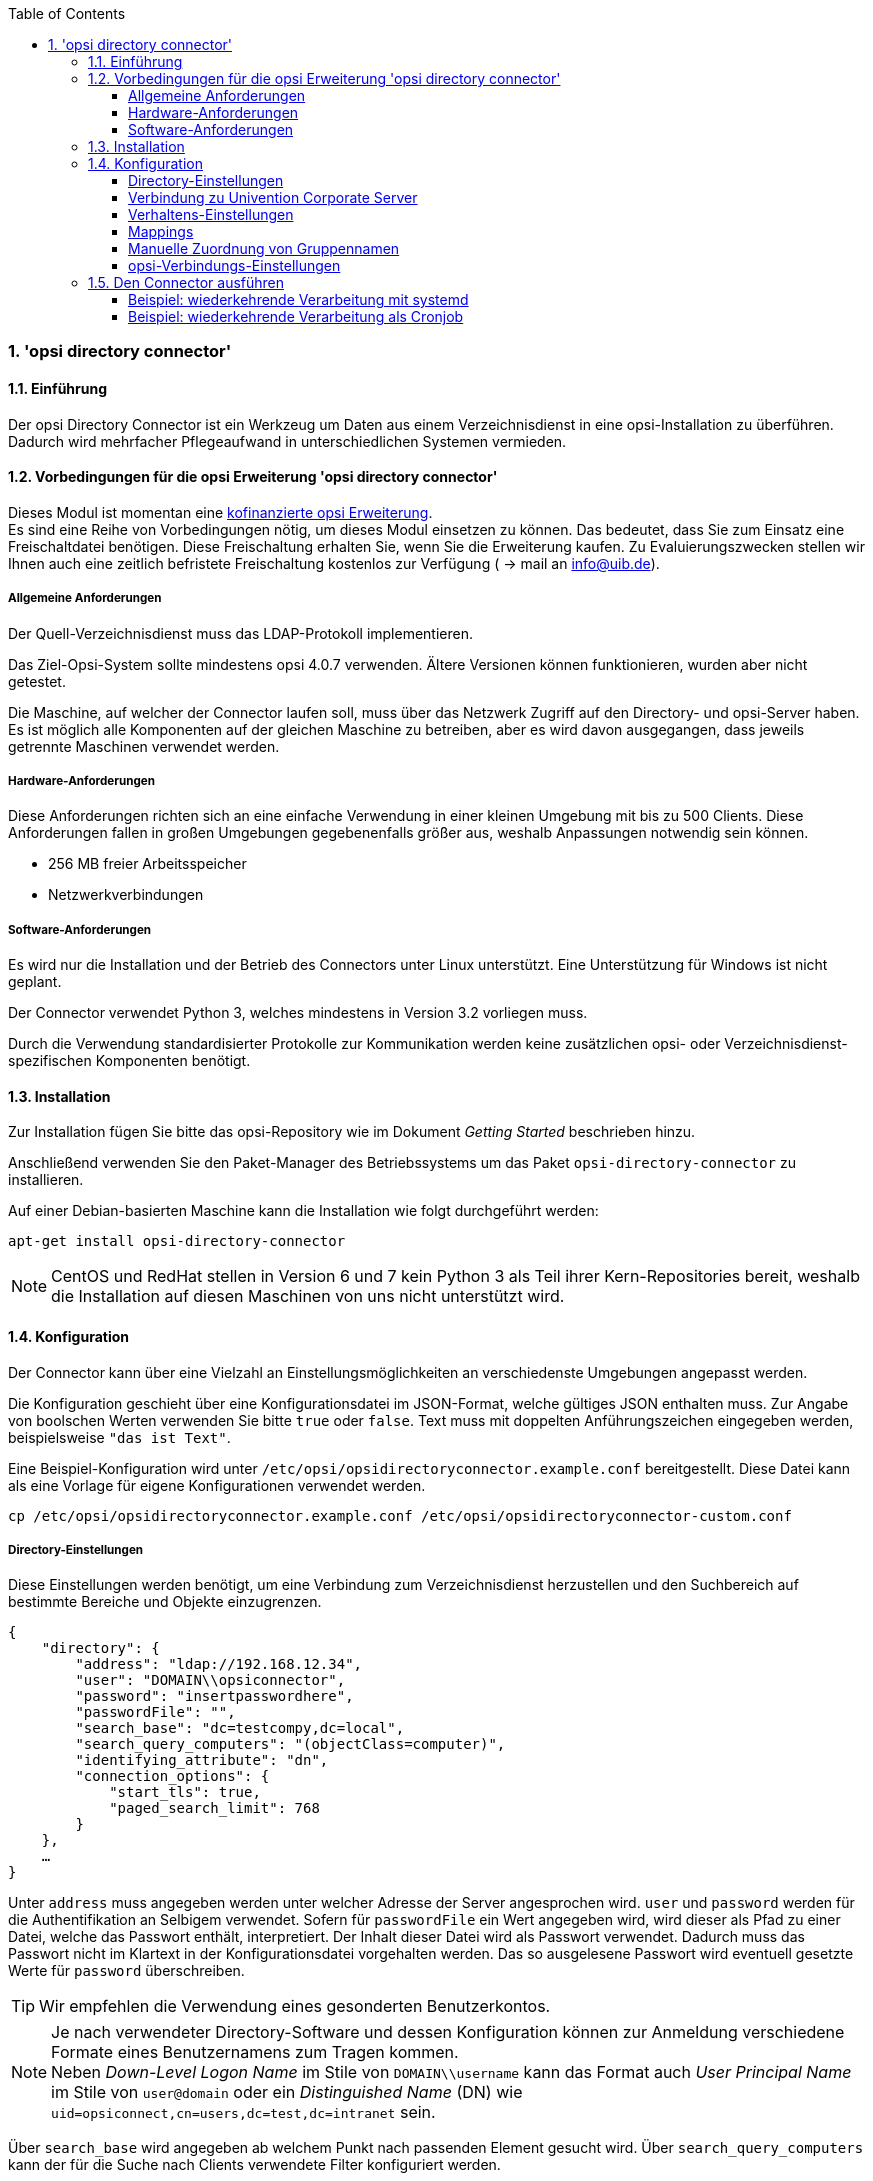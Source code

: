 ﻿////
; Copyright (c) uib gmbh (www.uib.de)
; This documentation is owned by uib
; and published under the german creative commons by-sa license
; see:
; https://creativecommons.org/licenses/by-sa/3.0/de/
; https://creativecommons.org/licenses/by-sa/3.0/de/legalcode
; english:
; https://creativecommons.org/licenses/by-sa/3.0/
; https://creativecommons.org/licenses/by-sa/3.0/legalcode
;
; credits: http://www.opsi.org/credits/
////

:Author:    uib gmbh
:Email:     info@uib.de
:Revision:  1
:toclevels: 6
:toc:
:numbered:
:doctype:   book

[[opsi-manual-dircon]]
=== 'opsi directory connector'


[[opsi-manual-dircon-introduction]]
==== Einführung

Der opsi Directory Connector ist ein Werkzeug um Daten aus einem Verzeichnisdienst in eine opsi-Installation zu überführen.
Dadurch wird mehrfacher Pflegeaufwand in unterschiedlichen Systemen vermieden.


[[opsi-manual-dircon-preconditions]]
==== Vorbedingungen für die opsi Erweiterung 'opsi directory connector'

Dieses Modul ist momentan eine
link:http://www.uib.de/www/kofinanziert/index.html[kofinanzierte opsi Erweiterung]. +
Es sind eine Reihe von Vorbedingungen nötig, um dieses Modul einsetzen
zu können. Das bedeutet, dass Sie zum Einsatz eine Freischaltdatei benötigen. Diese Freischaltung erhalten Sie, wenn Sie die Erweiterung kaufen. Zu Evaluierungszwecken stellen wir Ihnen auch eine zeitlich befristete Freischaltung kostenlos zur Verfügung ( -> mail an info@uib.de). +

ifdef::manual[]
Weitere Details hierzu finden Sie in <<opsi-manual-modules>>.
endif::manual[]


[[opsi-manual-dircon-preconditions-general]]
===== Allgemeine Anforderungen


Der Quell-Verzeichnisdienst muss das LDAP-Protokoll implementieren.

Das Ziel-Opsi-System sollte mindestens opsi 4.0.7 verwenden.
Ältere Versionen können funktionieren, wurden aber nicht getestet.

Die Maschine, auf welcher der Connector laufen soll, muss über das
Netzwerk Zugriff auf den Directory- und opsi-Server haben.
Es ist möglich alle Komponenten auf der gleichen Maschine zu betreiben,
aber es wird davon ausgegangen, dass jeweils getrennte Maschinen
verwendet werden.


[[opsi-manual-dircon-requirements-hardware]]
===== Hardware-Anforderungen

Diese Anforderungen richten sich an eine einfache Verwendung in einer kleinen Umgebung mit bis zu 500 Clients.
Diese Anforderungen fallen in großen Umgebungen gegebenenfalls größer aus, weshalb Anpassungen notwendig sein können.

* 256 MB freier Arbeitsspeicher
* Netzwerkverbindungen


[[opsi-manual-dircon-requirements-software]]
===== Software-Anforderungen

Es wird nur die Installation und der Betrieb des Connectors unter Linux unterstützt.
Eine Unterstützung für Windows ist nicht geplant.

Der Connector verwendet Python 3, welches mindestens in Version 3.2 vorliegen muss.

Durch die Verwendung standardisierter Protokolle zur Kommunikation werden
keine zusätzlichen opsi- oder Verzeichnisdienst-spezifischen Komponenten benötigt.


[[opsi-manual-dircon-installation]]
==== Installation

Zur Installation fügen Sie bitte das opsi-Repository wie im Dokument _Getting Started_ beschrieben hinzu.

Anschließend verwenden Sie den Paket-Manager des Betriebssystems um das Paket `opsi-directory-connector` zu installieren.

Auf einer Debian-basierten Maschine kann die Installation wie folgt durchgeführt werden:

[source,prompt]
----
apt-get install opsi-directory-connector
----

NOTE: CentOS und RedHat stellen in Version 6 und 7 kein Python 3 als Teil ihrer Kern-Repositories bereit, weshalb die Installation auf diesen Maschinen
von uns nicht unterstützt wird.


[[opsi-manual-dircon-configuration]]
==== Konfiguration

Der Connector kann über eine Vielzahl an Einstellungsmöglichkeiten an
verschiedenste Umgebungen angepasst werden.

Die Konfiguration geschieht über eine Konfigurationsdatei im JSON-Format, welche gültiges JSON enthalten muss.
Zur Angabe von boolschen Werten verwenden Sie bitte `true` oder `false`.
Text muss mit doppelten Anführungszeichen eingegeben werden, beispielsweise `"das ist Text"`.

Eine Beispiel-Konfiguration wird unter `/etc/opsi/opsidirectoryconnector.example.conf` bereitgestellt.
Diese Datei kann als eine Vorlage für eigene Konfigurationen verwendet werden.

[source,prompt]
----
cp /etc/opsi/opsidirectoryconnector.example.conf /etc/opsi/opsidirectoryconnector-custom.conf
----

[[opsi-manual-dircon-conf-dir]]
===== Directory-Einstellungen

Diese Einstellungen werden benötigt, um eine Verbindung zum Verzeichnisdienst
herzustellen und den Suchbereich auf bestimmte Bereiche und Objekte einzugrenzen.

[source,json]
----
{
    "directory": {
        "address": "ldap://192.168.12.34",
        "user": "DOMAIN\\opsiconnector",
        "password": "insertpasswordhere",
        "passwordFile": "",
        "search_base": "dc=testcompy,dc=local",
        "search_query_computers": "(objectClass=computer)",
        "identifying_attribute": "dn",
        "connection_options": {
            "start_tls": true,
            "paged_search_limit": 768
        }
    },
    …
}
----

Unter `address` muss angegeben werden unter welcher Adresse der Server angesprochen wird.
`user` und `password` werden für die Authentifikation an Selbigem verwendet.
Sofern für `passwordFile` ein Wert angegeben wird, wird dieser als Pfad zu einer Datei, welche das Passwort enthält, interpretiert.
Der Inhalt dieser Datei wird als Passwort verwendet.
Dadurch muss das Passwort nicht im Klartext in der Konfigurationsdatei vorgehalten werden.
Das so ausgelesene Passwort wird eventuell gesetzte Werte für `password` überschreiben.

TIP: Wir empfehlen die Verwendung eines gesonderten Benutzerkontos.

NOTE: Je nach verwendeter Directory-Software und dessen Konfiguration können zur Anmeldung verschiedene Formate eines Benutzernamens zum Tragen kommen. +
Neben _Down-Level Logon Name_ im Stile von `DOMAIN\\username` kann das Format auch _User Principal Name_ im Stile von `user@domain` oder ein _Distinguished Name_ (DN) wie `uid=opsiconnect,cn=users,dc=test,dc=intranet` sein.

Über `search_base` wird angegeben ab welchem Punkt nach passenden Element
gesucht wird.
Über `search_query_computers` kann der für die Suche nach Clients verwendete Filter konfiguriert werden.

Über den optionalen Parameter `identifying_attribute` wird ab Version 23 festgelegt welches Attribut verwendet werden soll um einen Client eindeutig zu identifizieren.
Als Standard wird hier `dn` verwendet.
Eine häufige Alternative zu `dn` ist der Wert `distinguishedName`, diese Variante kommt oftmals in Microsoft Active Directory zum Einsatz.

Der Parameter `connection_options` beinhaltet zusätzliche Optionen zur Konfiguration der Verbindung.
Mit `start_tls` kann gesteuert werden, ob eine gesicherte Verbindung verwendet werden soll.

Ist der optionale Parameter `paged_search_limit` vorhanden und als Wert eine Ganzzahl
angegeben, so werden zum Auslesen der Elemente aus dem Directory mehrere Abfragen
verwendet. Wieviele Elemente eine Antwort maximal enthält wird über den gesetzten Wert gesteuert.
Dieses Verhalten wird seit Version 20 unterstützt.

NOTE: Weitere Verbindungs-Optionen werden auf Nachfrage implementiert.

Seit Version 14 ist es möglich, über den Aufrufparameter `--check-directory` die Verbindungseinstellungen zum Verzeichnis zu prüfen, ohne dass eine Verbindung zum opsi-Server hergestellt wird.


[[opsi-manual-dircon-conf-dir-ucs]]
===== Verbindung zu Univention Corporate Server

Für eine Verbindung zu Univention Corporate Server (UCS) muss für die Verbindung als Benutzername ein vollständiger _Distinguished Name_ verwendet werden.
Dieser hat die Form `uid=<username>,cn=users,dc=company,dc=mydomain`.

Unter UCS ist LDAP über die Ports 7389 (ungesichert) bzw. 7636 (SSL-gesichert) erreichbar.
Ist auf dem Server ebenfalls Samba installiert und als AD-kompatibler Domaincontroller eingerichtet, so lauscht dieser auf den Ports 389 (ungesichert) bzw. 636 (SSL-gesichert).
Für die Verwendung der SSL-gesicherten Ports muss die Verbindungseinstellung `start_tls` auf `true` gesetzt werden.

Die beiden möglichen Verbindungen unterscheiden sich auch in der Art der Anmeldung. Bei LDAP kommt `uid=…` zum Tragen, wohingegen bei Samba mittels `dn=…` gearbeitet wird.

In der Regel wird man nach Rechner-Objekten im Container `computers` suchen.
Der folgende Befehl gibt den dazu passenden Wert für `search_base` aus:
[source,prompt]
----
echo "cn=computers,$(ucr get ldap/base)"
----

Für die Suche nach Windows-Clients kann `(objectClass=univentionWindows)` als Wert für `search_query_computers` angegeben werden.

Wie ein Benutzer mit nur lesendem Zugriff angelegt werden kann, ist im Univention-Wiki zu finden: link:https://wiki.univention.de/index.php?title=Cool_Solution_-_LDAP_search_user[Cool Solution - LDAP search user]


[[opsi-manual-dircon-conf-work]]
===== Verhaltens-Einstellungen

Die Einstellungen steuern das Verhalten des Connectors.

[source,json]
----
{
    …
    "behaviour": {
        "write_changes_to_opsi": true,
        "root_dir_in_opsi": "clientdirectory",
        "update_existing_clients": true,
        "prefer_location_from_directory": true
    },
    …
}
----

Wird `write_changes_to_opsi` auf `false` gesetzt, werden keine Daten nach opsi geschrieben.
Mit dieser Einstellung ist es möglich, die Verbindungseinstellungen zu überprüfen, bevor sie angewendet werden.

Per `root_dir_in_opsi` wird angegeben, welche Gruppe in opsi als Wurzelgruppe verwendet werden soll.
Es muss von Ihnen sichergestellt werden, dass diese Gruppe existiert.

NOTE: Die Gruppe _clientdirectory_ wird im Configed als _DIRECTORY_ angezeigt.
Sollen also Clients oder Gruppen direkt unterhalb von _DIRECTORY_ erscheinen, so muss als Wert für `root_dir_in_opsi` der Wert `clientdirectory` eingetragen werden.

Wird `update_existing_clients` auf `false` gesetzt, so werden bereits in opsi existierende Clients nicht verändert.
Wird dieser Wert auf `true` gesetzt, so werden möglicherweise manuell gesetzte Daten mit den Werten aus dem Directory überschrieben.

Falls `prefer_location_from_directory` auf `true` gesetzt, werden Clients in opsi an die Position verschoben, welche sie im Directory haben.
Für das Deaktivieren dieses Verhaltens muss dieser Wert auf `false` gesetzt werden.

Die Gruppenbehandlung kann seit Version 31 über den optionalen Schlüssel `group_handlng` gesteuert werden.
Der Default ist hierbei `cn`. Dabei werden Gruppen aus dem DN eines Computers abgeleitet und entsprechend als Teil des opsi-Directory angelegt. Ein Client ist dabei nur Mitglied einer Gruppe.

Wird das Gruppenhandling auf `ucsatschool` gesetzt, so wird das Verhalten auf die Verwendung in link:https://www.univention.de/produkte/ucsschool/[UCS@School]-Umgebungen angepasst.
Dabei wird der opsi-directory-connector automatisch nach Schulen suchen und für diese die Räume ermitteln, welche dann nach opsi synchronisiert werden.
Für jede ermittelte Schule wird in opsi eine Gruppe angelegt.
Um dem Gruppen von UCS@School zu folgen, bei welchen ein Rechner in mehr als einem Raum zu finden sein kann, werden die Gruppen dabei nicht als Gruppe innerhalb des opsi-Directory angelegt, sondern als normale Gruppe, so dass ein Client auch in opsi in mehreren Gruppen sein kann.


[[opsi-manual-dircon-conf-mapping]]
===== Mappings

Mit einem derart flexiblen System wie einem Verzeichnisdienst benötigt der
Connector Informationen darüber, welche Attribute im Directory auf welche
Attribute in opsi angewendet werden sollen.

[source,json]
----
{
    …
    "mapping": {
        "client": {
            "id": "name",
            "description": "description",
            "notes": "",
            "hardwareAddress": "",
            "ipAddress": "",
            "inventoryNumber": "",
            "oneTimePassword": ""
        }
    },
    …
}
----

Es gibt ein Mapping für Client-Attribute.
Der Schlüssel des Mappings ist das Attribut in opsi und der Wert ist das Attribut aus dem Verzeichnisdienst. Ist der Wert (in der Zuordnung) leer, so wird keine Zuordnung vorgenommen.

NOTE: Sollte der aus dem Verzeichnis ausgelesene Wert für die ID des Clients nicht als FQDN erkennbar sein, so wird ein enstprechender FQDN erstellt.
Der Domain-Teil hierfür wird aus den DC-Werten des Elements gebildet.

TIP: Unter Univention Corporate Server (UCS) kann bei `hardwareAddress` der Wert `macAddress` angegeben werden, wenn die Verbindung über LDAP (Port 7389 oder 7636) hergestellt wird.


[[opsi-manual-dircon-conf-mapping-groupnames]]
===== Manuelle Zuordnung von Gruppennamen

Gruppennamen werden in der Regel ohne große Anpassungen übernommen.
Allerdings kann es dabei vorkommen, dass Gruppennamen verwendet werden sollen, welche in opsi ungültig sind.

Für diese Sonderfälle kann eine manuelle Zuordnung von Gruppennamen vorgenommen werden, welche es erlaubt auch diese Fälle zu behandeln.

Zur Einrichtung wird in `mapping` ein Eintrag `group_name` angelegt, in welchem eine Zuordnung der Directory-Seite zur opsi-Seite vorgenommen wird.
Für Gruppen, welche in dieser Zuordnung nicht vorkommen, wird der Namen nicht angepasst.
Die Gruppennamen werden immer in Kleinbuchstaben verarbeitet, weshalb die Einträge hier in Kleinbuchstaben erfolgen müssen.
Möglich ist dies ab Version 23.


Das folgende Beispiel behandelt die aus dem Directory stammende Gruppe `_server` in opsi als `server`.

[source,json]
----
{
    ...
    "mapping": {
        "client": {
            ...
        },
        "group_name": {
            "_server": "server"
        }
    },
    ...
}
----

WARNING: Bei unbedachtem Einsatz kann die manuelle Zuordnung unerwünschte Seiteneffekte haben. Deshalb sollte diese Zuordnungsmöglichkeit nur in Ausnahmefällen eingesetzt werden.


[[opsi-manual-dircon-conf-conect]]
===== opsi-Verbindungs-Einstellungen


Hierüber wird gesteuert wie der Connector sich zu opsi verbindet.

[source,json]
----
{
    …
    "opsi": {
        "address": "https://localhost:4447",
        "username": "syncuser",
        "password": "secret",
        "exit_on_error": false,
        "passwordFile": "",
        "connection_options": {
            "verify_certificate": true
        }
    }
}
----

Unter `address` ist die Adresse des opsi-Servers einzutragen.
Vergessen Sie nicht die Angabe des Ports!

NOTE: Ein Proxy für die Verbindung kann über die Umgebungsvariable 'HTTPS_PROXY' gesetzt werden.

Mittels `username` und `password` wird geregelt, welche Zugangsdaten zur
Authentifizierung am opsi-Server verwendet werden.
Sofern für `passwordFile` ein Wert angegeben wird, wird dieser als Pfad zu einer Datei, welche das Passwort enthält, interpretiert.
Der Inhalt dieser Datei wird als Passwort verwendet.
Dadurch muss das Passwort nicht im Klartext in der Konfigurationsdatei vorgehalten werden.
Das so ausgelesene Passwort wird eventuell gesetzte Werte für `password` überschreiben.

TIP: Wir empfehlen die Verwendung eines gesonderten Benutzers. Die Anlage zusätzlicher Benutzer ist im Dokument _Getting Started_ beschrieben.

Ist der Parameter `exit_on_error` auf `true` gestellt, so führt ein Problem bei der Aktualisierung der Daten in opsi - das kann bspw. auch durch die Übermittlung von für opsi ungültige Werte geschehen - zu einem Abbruch.
Steht dies auf `false`, so werden Fehler geloggt, aber der Lauf wird nicht beendet.

Unter `connection_options` werden Optionen für die Verbindung zum
opsi-Server festgelegt.
Mittels `verify_certificate` wird die Überprüfung des Server-Zertifikats
gesteuert.
Für selbstsignierte Zertifikate kann dieser Wert auf `false` gesetzt werden.

Seit Version 14 ist es möglich, über den Aufrufparameter `--check-opsi` die Verbindung zum opsi-Server zu testen, ohne dass eine Verbindung zum Verzeichnisdienst hergestellt wird.

[[opsi-manual-dircon-run]]
==== Den Connector ausführen

Nach der Installation existiert ein Binary `opsidirectoryconnector` auf dem System.

Dieses muss einen Parameter `--config` zusammen mit dem Pfad zur Konfigurationsdatei übergeben bekommen.

[source,prompt]
----
opsidirectoryconnector --config /etc/opsi/opsidirectoryconnector-custom.conf
----

NOTE: Der ausführende Benutzer benötigt keinen Zugriff auf das opsi-System, da der zugreifende Benutzer in der Konfigurationsdatei hinterlegt ist.

[[opsi-manual-dircon-run-systemd]]
===== Beispiel: wiederkehrende Verarbeitung mit systemd

Der Connector macht aktuell bei der Ausführung einen Synchronisationslauf, aber die Chancen stehen gut, dass eine ständige Synchronisation erfolgt.

Es ist einfach, die Ausführung wiederkehrender Läufe zu automatisieren.

Wir werden hierbei systemd verwenden.
Im Gegensatz zu cronjobs wird systemd verhindern, dass überlappende Läufe stattfinden, weshalb systemd eine gute Wahl ist.

Das folgende Beispiel wird den Connector so einrichten, dass er fünf Minuten nach dem Start der Maschine ausgeführt wird und danach jede Stunde.

Unter `/etc/systemd/system/`, dem Verzeichnis für benutzerdefinierte Units, müssen die zwei folgenden Dateien abgelegt werden.
Eine Datei ist der Timer, welche unseren Job wiederkehrend aufruft und die Andere ist für den Job selbst.

Bitte füllen Sie die Datei `opsi-directory-connector.timer` mit dem folgenden Inhalt:

[source,configfile]
----
[Unit]
Description=Start the opsi-directory-connector in regular intervals

[Timer]
OnBootSec=5min
OnUnitActiveSec=1hour

[Install]
WantedBy=timers.target
----

Und dies muss nach `opsi-directory-connector.service`:

[source,configfile]
----
[Unit]
Description=Sync clients from AD to opsi.
Wants=network.target

[Service]
Type=oneshot
ExecStart=/usr/bin/opsidirectoryconnector --config /etc/opsi/opsidirectoryconnector-custom.conf
----

Um den Timer zu aktivieren und ihn sofort zu starten, können die folgenden Befehle verwendet werden:

[source,prompt]
----
systemctl enable opsi-directory-connector.timer
systemctl start opsi-directory-connector.timer
----

Falls der Timer nicht gestartet wird, wird er erst nach dem nächsten Neustart der Maschine ausgeführt werden.


[[opsi-manual-dircon-run-cronjob]]
===== Beispiel: wiederkehrende Verarbeitung als Cronjob

Es ist einfach, die Ausführung wiederkehrender Läufe über einen Crobjob zu automatisieren.

Bitte beachten Sie, dass überlappende Läufe stattfinden können, weshalb der Synchronisationsintervall am besten größer gewählt werden sollte.
Zur Vermeidung dieses Problems wird die Verwendung von *systemd* anstatt *cron* empfohlen!

Zur Bearbeitung der Cronjob-Datei wird in der Regel `crontab -e` aufgerufen.
Für eine zu jeder Stunde stattfindenden Synchronisation kann dort folgendes als Cronjob hinterlegt werden.


[source,prompt]
----
0 * * * * /usr/bin/opsidirectoryconnector --config /etc/opsi/opsidirectoryconnector-custom.conf
----
